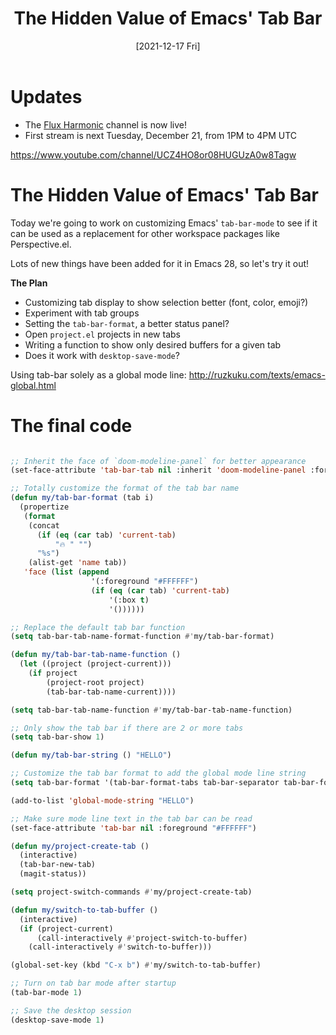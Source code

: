 #+title: The Hidden Value of Emacs' Tab Bar
#+date: [2021-12-17 Fri]
#+video: wqdT0xKMQT8

* Updates

- The [[https://www.youtube.com/channel/UCZ4HO8or08HUGUzA0w8Tagw/][Flux Harmonic]] channel is now live!
- First stream is next Tuesday, December 21, from 1PM to 4PM UTC

https://www.youtube.com/channel/UCZ4HO8or08HUGUzA0w8Tagw

* The Hidden Value of Emacs' Tab Bar

Today we're going to work on customizing Emacs' =tab-bar-mode= to see if it can be used as a replacement for other workspace packages like Perspective.el.

Lots of new things have been added for it in Emacs 28, so let's try it out!

*The Plan*

- Customizing tab display to show selection better (font, color, emoji?)
- Experiment with tab groups
- Setting the =tab-bar-format=, a better status panel?
- Open =project.el= projects in new tabs
- Writing a function to show only desired buffers for a given tab
- Does it work with =desktop-save-mode=?

Using tab-bar solely as a global mode line: http://ruzkuku.com/texts/emacs-global.html

* The final code

#+begin_src emacs-lisp

  ;; Inherit the face of `doom-modeline-panel` for better appearance
  (set-face-attribute 'tab-bar-tab nil :inherit 'doom-modeline-panel :foreground nil :background nil)

  ;; Totally customize the format of the tab bar name
  (defun my/tab-bar-format (tab i)
    (propertize
     (format
      (concat
        (if (eq (car tab) 'current-tab)
            "🔥 " "")
        "%s")
      (alist-get 'name tab))
     'face (list (append
                    '(:foreground "#FFFFFF")
                    (if (eq (car tab) 'current-tab)
                        '(:box t)
                        '())))))

  ;; Replace the default tab bar function
  (setq tab-bar-tab-name-format-function #'my/tab-bar-format)

  (defun my/tab-bar-tab-name-function ()
    (let ((project (project-current)))
      (if project
          (project-root project)
          (tab-bar-tab-name-current))))

  (setq tab-bar-tab-name-function #'my/tab-bar-tab-name-function)

  ;; Only show the tab bar if there are 2 or more tabs
  (setq tab-bar-show 1)

  (defun my/tab-bar-string () "HELLO")

  ;; Customize the tab bar format to add the global mode line string
  (setq tab-bar-format '(tab-bar-format-tabs tab-bar-separator tab-bar-format-align-right tab-bar-format-global))

  (add-to-list 'global-mode-string "HELLO")

  ;; Make sure mode line text in the tab bar can be read
  (set-face-attribute 'tab-bar nil :foreground "#FFFFFF")

  (defun my/project-create-tab ()
    (interactive)
    (tab-bar-new-tab)
    (magit-status))

  (setq project-switch-commands #'my/project-create-tab)

  (defun my/switch-to-tab-buffer ()
    (interactive)
    (if (project-current)
        (call-interactively #'project-switch-to-buffer)
      (call-interactively #'switch-to-buffer)))

  (global-set-key (kbd "C-x b") #'my/switch-to-tab-buffer)

  ;; Turn on tab bar mode after startup
  (tab-bar-mode 1)

  ;; Save the desktop session
  (desktop-save-mode 1)

#+end_src
